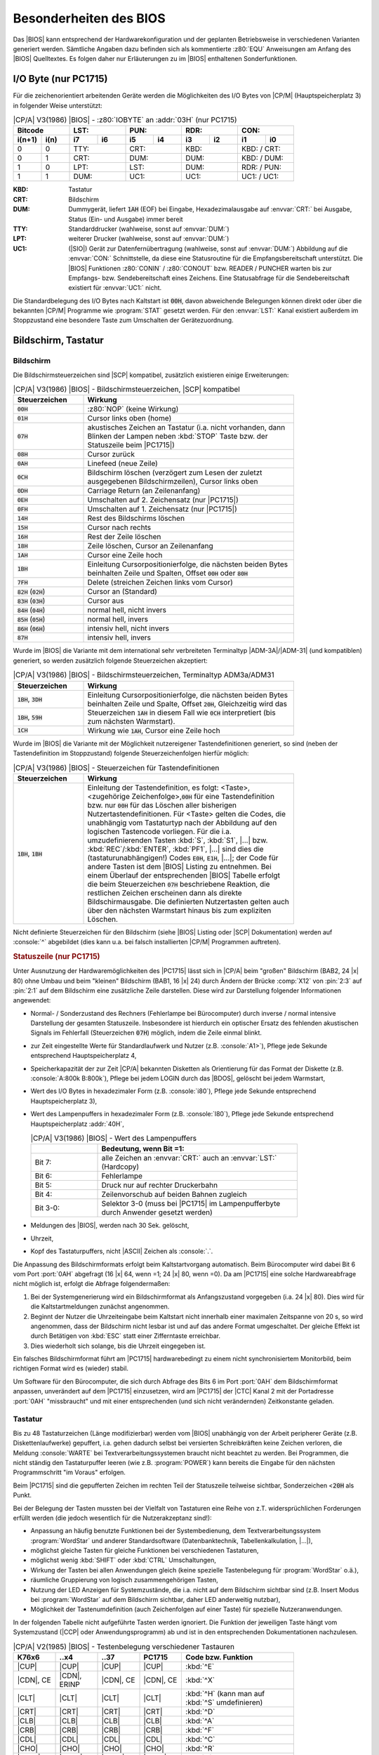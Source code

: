 .. highlight:: none

.. index:: pair: CP/A, Version 3; BIOS

Besonderheiten des BIOS
#######################

Das |BIOS| kann entsprechend der Hardwarekonfiguration und der geplanten Betriebsweise in verschiedenen Varianten generiert werden. Sämtliche Angaben dazu befinden sich als kommentierte :z80:`EQU` Anweisungen am Anfang des |BIOS| Quelltextes. Es folgen daher nur Erläuterungen zu im |BIOS| enthaltenen Sonderfunktionen.

.. index:: triple: CP/A, Version 3; BIOS; I/O Byte

I/O Byte (nur PC1715)
*********************

Für die zeichenorientiert arbeitenden Geräte werden die Möglichkeiten des I/O Bytes von |CP/M| (Hauptspeicherplatz 3) in folgender Weise unterstützt:

.. tabularcolumns:: CC|CCCCCCCC
.. table:: |CP/A| V3(1986) |BIOS| - :z80:`IOBYTE` an :addr:`03H` (nur PC1715)
   :widths: 10, 10, 10, 10, 10, 10, 10, 10, 10, 10
   :width: 80%

   +-----------------+-------------+-------------+-------------+-------------+
   | Bitcode         | LST:        | PUN:        | RDR:        | CON:        |
   +--------+--------+------+------+------+------+------+------+------+------+
   | i(n+1) |  i(n)  |  i7  |  i6  |  i5  |  i4  |  i3  |  i2  |  i1  |  i0  |
   +========+========+======+======+======+======+======+======+======+======+
   |   0    |   0    | TTY:        | CRT:        | KBD:        | KBD: / CRT: |
   +--------+--------+-------------+-------------+-------------+-------------+
   |   0    |   1    | CRT:        | DUM:        | DUM:        | KBD: / DUM: |
   +--------+--------+-------------+-------------+-------------+-------------+
   |   1    |   0    | LPT:        | LST:        | DUM:        | RDR: / PUN: |
   +--------+--------+-------------+-------------+-------------+-------------+
   |   1    |   1    | DUM:        | UC1:        | UC1:        | UC1: / UC1: |
   +--------+--------+-------------+-------------+-------------+-------------+

:KBD: Tastatur
:CRT: Bildschirm
:DUM: Dummygerät, liefert :code:`1AH` (EOF) bei Eingabe, Hexadezimalausgabe
      auf :envvar:`CRT:` bei Ausgabe, Status (Ein- und Ausgabe) immer bereit
:TTY: Standarddrucker (wahlweise, sonst auf :envvar:`DUM:`)
:LPT: weiterer Drucker (wahlweise, sonst auf :envvar:`DUM:`)
:UC1: (|SIO|) Gerät zur Datenfernübertragung (wahlweise, sonst auf
      :envvar:`DUM:`) Abbildung auf die :envvar:`CON:` Schnittstelle, da
      diese eine Statusroutine für die Empfangsbereitschaft unterstützt.
      Die |BIOS| Funktionen :z80:`CONIN` / :z80:`CONOUT` bzw. READER / PUNCHER
      warten bis zur Empfangs- bzw. Sendebereitschaft eines Zeichens.
      Eine Statusabfrage für die Sendebereitschaft existiert für
      :envvar:`UC1:` nicht.

Die Standardbelegung des I/O Bytes nach Kaltstart ist :code:`00H`, davon abweichende Belegungen können direkt oder über die bekannten |CP/M| Programme wie :program:`STAT` gesetzt werden. Für den :envvar:`LST:` Kanal existiert außerdem im Stoppzustand eine besondere Taste zum Umschalten der
Gerätezuordnung.

Bildschirm, Tastatur
********************

.. index:: triple: CP/A, Version 3; BIOS; Bildschirm

Bildschirm
==========

Die Bildschirmsteuerzeichen sind |SCP| kompatibel, zusätzlich existieren einige Erweiterungen:

.. tabularcolumns:: cL
.. table:: |CP/A| V3(1986) |BIOS| - Bildschirmsteuerzeichen, |SCP| kompatibel
   :widths: 25, 75
   :width: 80%

   +----------------+-------------------------------------------------+
   | Steuerzeichen  | Wirkung                                         |
   +================+=================================================+
   | :code:`00H`    | :z80:`NOP` (keine Wirkung)                      |
   +----------------+-------------------------------------------------+
   | :code:`01H`    | Cursor links oben (home)                        |
   +----------------+-------------------------------------------------+
   | :code:`07H`    | akustisches Zeichen an Tastatur (i.a. nicht     |
   |                | vorhanden, dann Blinken der Lampen neben        |
   |                | :kbd:`STOP` Taste bzw. der Statuszeile beim     |
   |                | |PC1715|)                                       |
   +----------------+-------------------------------------------------+
   | :code:`08H`    | Cursor zurück                                   |
   +----------------+-------------------------------------------------+
   | :code:`0AH`    | Linefeed (neue Zeile)                           |
   +----------------+-------------------------------------------------+
   | :code:`0CH`    | Bildschirm löschen (verzögert zum Lesen der     |
   |                | zuletzt ausgegebenen Bildschirmzeilen), Cursor  |
   |                | links oben                                      |
   +----------------+-------------------------------------------------+
   | :code:`0DH`    | Carriage Return (an Zeilenanfang)               |
   +----------------+-------------------------------------------------+
   | :code:`0EH`    | Umschalten auf 2. Zeichensatz (nur |PC1715|)    |
   +----------------+-------------------------------------------------+
   | :code:`0FH`    | Umschalten auf 1. Zeichensatz (nur |PC1715|)    |
   +----------------+-------------------------------------------------+
   | :code:`14H`    | Rest des Bildschirms löschen                    |
   +----------------+-------------------------------------------------+
   | :code:`15H`    | Cursor nach rechts                              |
   +----------------+-------------------------------------------------+
   | :code:`16H`    | Rest der Zeile löschen                          |
   +----------------+-------------------------------------------------+
   | :code:`18H`    | Zeile löschen, Cursor an Zeilenanfang           |
   +----------------+-------------------------------------------------+
   | :code:`1AH`    | Cursor eine Zeile hoch                          |
   +----------------+-------------------------------------------------+
   | :code:`1BH`    | Einleitung Cursorpositionierfolge, die nächsten |
   |                | beiden Bytes beinhalten Zeile und Spalten,      |
   |                | Offset :code:`00H` oder :code:`80H`             |
   +----------------+-------------------------------------------------+
   | :code:`7FH`    | Delete (streichen Zeichen links vom Cursor)     |
   +----------------+-------------------------------------------------+
   | :code:`82H`    | Cursor an (Standard)                            |
   | (:code:`02H`)  |                                                 |
   +----------------+-------------------------------------------------+
   | :code:`83H`    | Cursor aus                                      |
   | (:code:`03H`)  |                                                 |
   +----------------+-------------------------------------------------+
   | :code:`84H`    | normal hell, nicht invers                       |
   | (:code:`04H`)  |                                                 |
   +----------------+-------------------------------------------------+
   | :code:`85H`    | normal hell, invers                             |
   | (:code:`05H`)  |                                                 |
   +----------------+-------------------------------------------------+
   | :code:`86H`    | intensiv hell, nicht invers                     |
   | (:code:`06H`)  |                                                 |
   +----------------+-------------------------------------------------+
   | :code:`87H`    | intensiv hell, invers                           |
   +----------------+-------------------------------------------------+

Wurde im |BIOS| die Variante mit dem international sehr verbreiteten Terminaltyp |ADM-3A|/|ADM-31| (und kompatiblen) generiert, so werden zusätzlich folgende Steuerzeichen akzeptiert:

.. tabularcolumns:: cL
.. table:: |CP/A| V3(1986) |BIOS| - Bildschirmsteuerzeichen, Terminaltyp ADM3a/ADM31
   :widths: 25, 75
   :width: 80%

   +----------------+-------------------------------------------------+
   | Steuerzeichen  | Wirkung                                         |
   +================+=================================================+
   | :code:`1BH`,   | Einleitung Cursorpositionierfolge, die nächsten |
   | :code:`3DH`    | beiden Bytes beinhalten Zeile und Spalte,       |
   +----------------+ Offset :code:`20H`, Gleichzeitig wird das       |
   | :code:`1BH`,   | Steuerzeichen :code:`1AH` in diesem Fall wie    |
   | :code:`59H`    | :code:`0CH` interpretiert (bis zum nächsten     |
   |                | Warmstart).                                     |
   +----------------+-------------------------------------------------+
   | :code:`1CH`    | Wirkung wie :code:`1AH`, Cursor eine Zeile hoch |
   +----------------+-------------------------------------------------+

Wurde im |BIOS| die Variante mit der Möglichkeit nutzereigener Tastendefinitionen generiert, so sind (neben der Tastendefinition im Stoppzustand) folgende Steuerzeichenfolgen hierfür möglich:

.. tabularcolumns:: cL
.. table:: |CP/A| V3(1986) |BIOS| - Steuerzeichen für Tastendefinitionen
   :widths: 25, 75
   :width: 80%

   +----------------+-------------------------------------------------+
   | Steuerzeichen  | Wirkung                                         |
   +================+=================================================+
   | :code:`1BH`,   | Einleitung der Tastendefinition, es folgt:      |
   | :code:`1BH`    | <Taste>,<zugehörige Zeichenfolge>,\ :code:`00H` |
   |                | für eine Tastendefinition bzw. nur :code:`00H`  |
   |                | für das Löschen aller bisherigen                |
   |                | Nutzertastendefinitionen. Für <Taste> gelten    |
   |                | die Codes, die unabhängig vom Tastaturtyp nach  |
   |                | der Abbildung auf den logischen Tastencode      |
   |                | vorliegen. Für die i.a. umzudefinierenden       |
   |                | Tasten :kbd:`S`, :kbd:`S1`, |...| bzw.          |
   |                | :kbd:`REC`/:kbd:`ENTER`, :kbd:`PF1`, |...|      |
   |                | sind dies die (tastaturunabhängigen!) Codes     |
   |                | :code:`E0H`, :code:`E1H`, |...|; der Code für   |
   |                | andere Tasten ist dem |BIOS| Listing            |
   |                | zu entnehmen.                                   |
   |                | Bei einem Überlauf der entsprechenden           |
   |                | |BIOS| Tabelle erfolgt die beim Steuerzeichen   |
   |                | :code:`07H` beschriebene Reaktion, die          |
   |                | restlichen Zeichen erscheinen dann als          |
   |                | direkte Bildschirmausgabe. Die definierten      |
   |                | Nutzertasten gelten auch über den nächsten      |
   |                | Warmstart hinaus bis zum expliziten Löschen.    |
   +----------------+-------------------------------------------------+

Nicht definierte Steuerzeichen für den Bildschirm (siehe |BIOS| Listing oder |SCP| Dokumentation) werden auf :console:`^` abgebildet (dies kann u.a. bei falsch installierten |CP/M| Programmen auftreten).

.. rubric:: Statuszeile (nur PC1715)

Unter Ausnutzung der Hardwaremöglichkeiten des |PC1715| lässt sich in |CP/A| beim "großen" Bildschirm (BAB2, 24 |x| 80) ohne Umbau und beim "kleinen" Bildschirm (BAB1, 16 |x| 24) durch Ändern der Brücke :comp:`X12` von :pin:`2:3` auf :pin:`2:1` auf dem Bildschirm eine zusätzliche Zeile darstellen. Diese wird zur Darstellung folgender Informationen angewendet:

- Normal- / Sonderzustand des Rechners (Fehlerlampe bei Bürocomputer) durch inverse / normal intensive Darstellung der gesamten Statuszeile. Insbesondere ist hierdurch ein optischer Ersatz des fehlenden akustischen Signals im Fehlerfall (Steuerzeichen :code:`07H`) möglich, indem die Zeile einmal blinkt.
- zur Zeit eingestellte Werte für Standardlaufwerk und Nutzer (z.B. :console:`A1>`), Pflege jede Sekunde entsprechend Hauptspeicherplatz 4,
- Speicherkapazität der zur Zeit |CP/A| bekannten Disketten als Orientierung für das Format der Diskette (z.B. :console:`A:800k B:800k`), Pflege bei jedem LOGIN durch das |BDOS|, gelöscht bei jedem Warmstart,
- Wert des I/O Bytes in hexadezimaler Form (z.B. :console:`i80`), Pflege jede Sekunde entsprechend Hauptspeicherplatz 3),
- Wert des Lampenpuffers in hexadezimaler Form (z.B. :console:`l80`), Pflege jede Sekunde entsprechend Hauptspeicherplatz :addr:`40H`,

  .. tabularcolumns:: lL
  .. table:: |CP/A| V3(1986) |BIOS| - Wert des Lampenpuffers
     :widths: 25, 75
     :width: 80%

     +----------+-------------------------------------------+
     |          | Bedeutung, wenn Bit =1:                   |
     +==========+===========================================+
     | Bit 7:   | alle Zeichen an :envvar:`CRT:` auch an    |
     |          | :envvar:`LST:` (Hardcopy)                 |
     +----------+-------------------------------------------+
     | Bit 6:   | Fehlerlampe                               |
     +----------+-------------------------------------------+
     | Bit 5:   | Druck nur auf rechter Druckerbahn         |
     +----------+-------------------------------------------+
     | Bit 4:   | Zeilenvorschub auf beiden Bahnen zugleich |
     +----------+-------------------------------------------+
     | Bit 3-0: | Selektor 3-0 (muss bei |PC1715| im        |
     |          | Lampenpufferbyte durch Anwender gesetzt   |
     |          | werden)                                   |
     +----------+-------------------------------------------+

- Meldungen des |BIOS|, werden nach 30 Sek. gelöscht,
- Uhrzeit,
- Kopf des Tastaturpuffers, nicht |ASCII| Zeichen als :console:`.`.

Die Anpassung des Bildschirmformats erfolgt beim Kaltstartvorgang automatisch. Beim Bürocomputer wird dabei Bit 6 vom Port :port:`0AH` abgefragt (16 |x| 64, wenn =1; 24 |x| 80, wenn =0). Da am |PC1715| eine solche Hardwareabfrage nicht möglich ist, erfolgt die Abfrage folgendermaßen:

1) Bei der Systemgenerierung wird ein Bildschirmformat als Anfangszustand
   vorgegeben (i.a. 24 |x| 80). Dies wird für die Kaltstartmeldungen zunächst
   angenommen.

2) Beginnt der Nutzer die Uhrzeiteingabe beim Kaltstart nicht innerhalb einer
   maximalen Zeitspanne von 20 s, so wird angenommen, dass der Bildschirm nicht
   lesbar ist und auf das andere Format umgeschaltet. Der gleiche Effekt ist
   durch Betätigen von :kbd:`ESC` statt einer Zifferntaste erreichbar.

3) Dies wiederholt sich solange, bis die Uhrzeit eingegeben ist.

Ein falsches Bildschirmformat führt am |PC1715| hardwarebedingt zu einem nicht synchronisiertem Monitorbild, beim richtigen Format wird es (wieder) stabil.

Um Software für den Bürocomputer, die sich durch Abfrage des Bits 6 im Port :port:`0AH` dem Bildschirmformat anpassen, unverändert auf dem |PC1715| einzusetzen, wird am |PC1715| der |CTC| Kanal 2 mit der Portadresse :port:`0AH` "missbraucht" und mit einer entsprechenden (und sich nicht verändernden) Zeitkonstante geladen.

.. index:: triple: CP/A, Version 3; BIOS; Tastatur

Tastatur
========

Bis zu 48 Tastaturzeichen (Länge modifizierbar) werden vom |BIOS| unabhängig von der Arbeit peripherer Geräte (z.B. Diskettenlaufwerke) gepuffert, i.a. gehen dadurch selbst bei versierten Schreibkräften keine Zeichen verloren, die Meldung :console:`WARTE` bei Textverarbeitungssystemen braucht nicht beachtet zu werden. Bei Programmen, die nicht ständig den Tastaturpuffer leeren (wie z.B. :program:`POWER`) kann bereits die Eingabe für den nächsten Programmschritt "im Voraus" erfolgen.

Beim |PC1715| sind die gepufferten Zeichen im rechten Teil der Statuszeile teilweise sichtbar, Sonderzeichen <:code:`20H` als Punkt.

Bei der Belegung der Tasten mussten bei der Vielfalt von Tastaturen eine Reihe von z.T. widersprüchlichen Forderungen erfüllt werden (die jedoch wesentlich für die Nutzerakzeptanz sind!):

- Anpassung an häufig benutzte Funktionen bei der Systembedienung, dem Textverarbeitungssystem :program:`WordStar` und anderer Standardsoftware (Datenbanktechnik, Tabellenkalkulation, |...|),
- möglichst gleiche Tasten für gleiche Funktionen bei verschiedenen Tastaturen,
- möglichst wenig :kbd:`SHIFT` oder :kbd:`CTRL` Umschaltungen,
- Wirkung der Tasten bei allen Anwendungen gleich (keine spezielle Tastenbelegung für :program:`WordStar` o.ä.),
- räumliche Gruppierung von logisch zusammengehörigen Tasten,
- Nutzung der LED Anzeigen für Systemzustände, die i.a. nicht auf dem Bildschirm sichtbar sind (z.B. Insert Modus bei :program:`WordStar` auf dem Bildschirm sichtbar, daher LED anderweitig nutzbar),
- Möglichkeit der Tastenumdefinition (auch Zeichenfolgen auf einer Taste) für spezielle Nutzeranwendungen.

In der folgenden Tabelle nicht aufgeführte Tasten werden ignoriert. Die Funktion der jeweiligen Taste hängt vom Systemzustand (|CCP| oder Anwendungsprogramm) ab und ist in den entsprechenden Dokumentationen nachzulesen.

.. .. tabularcolumns:: |p{2.2cm}|p{2.2cm}|p{2.2cm}|p{2.2cm}|p{5cm}|

.. tabularcolumns:: \X{15}{100}\X{15}{100}\X{15}{100}\X{15}{100}|\X{40}{100}
.. table:: |CP/A| V2(1985) |BIOS| - Testenbelegung verschiedener Tastauren
   :widths: 15, 15, 15, 15, 40
   :width: 80%

   +-----------+---------+-----------+--------+--------------------------------------+
   | K76x6     | ..x4    | ..37      | PC1715 | Code bzw. Funktion                   |
   +===========+=========+===========+========+======================================+
   | |CUP|     | |CUP|   | |CUP|     | |CUP|  | :kbd:`^E`                            |
   +-----------+---------+-----------+--------+--------------------------------------+
   | |CDN|,    | |CDN|,  | |CDN|,    | |CDN|, | :kbd:`^X`                            |
   | CE        | ERINP   | CE        | CE     |                                      |
   +-----------+---------+-----------+--------+--------------------------------------+
   | |CLT|     | |CLT|   | |CLT|     | |CLT|  | :kbd:`^H` (kann man auf :kbd:`^S`    |
   |           |         |           |        | umdefinieren)                        |
   +-----------+---------+-----------+--------+--------------------------------------+
   | |CRT|     | |CRT|   | |CRT|     | |CRT|  | :kbd:`^D`                            |
   +-----------+---------+-----------+--------+--------------------------------------+
   | |CLB|     | |CLB|   | |CLB|     | |CLB|  | :kbd:`^A`                            |
   +-----------+---------+-----------+--------+--------------------------------------+
   | |CRB|     | |CRB|   | |CRB|     | |CRB|  | :kbd:`^F`                            |
   +-----------+---------+-----------+--------+--------------------------------------+
   | |CDL|     | |CDL|   | |CDL|     | |CDL|  | :kbd:`^C`                            |
   +-----------+---------+-----------+--------+--------------------------------------+
   | |CHO|     | |CHO|   | |CHO|     | |CHO|  | :kbd:`^R`                            |
   +-----------+---------+-----------+--------+--------------------------------------+
   | |CLRB|    | |CLRB|  | |CLRB|    | |CLRB| | :kbd:`^I`                            |
   +-----------+---------+-----------+--------+--------------------------------------+
   | DEL       | DEL     | DELCH     | DEL    | :code:`7FH` (Löschen linkes Zeichen) |
   +-----------+---------+-----------+--------+--------------------------------------+
   | S         | REC     | ENTER     | S      | :kbd:`^B`                            |
   +-----------+---------+-----------+--------+--------------------------------------+
   | S1        | PF1     | PF1       | F1     | :kbd:`^G`                            |
   +-----------+---------+-----------+--------+--------------------------------------+
   | S2        | PF2     | PF2       | F2     | :kbd:`^Y`                            |
   +-----------+---------+-----------+--------+--------------------------------------+
   | S3        | PF3     | PF3       | F3     | :kbd:`^T`                            |
   +-----------+---------+-----------+--------+--------------------------------------+
   | S4        | PF4     | PF4       | F4     | :kbd:`^V`                            |
   +-----------+---------+-----------+--------+--------------------------------------+
   | S5        | PF5     | PF5       | F5     | :kbd:`^L`                            |
   +-----------+---------+-----------+--------+--------------------------------------+
   | S6        | PF6     | PF6       | F6     | :kbd:`^OD`                           |
   +-----------+---------+-----------+--------+--------------------------------------+
   | S7        | PF7     | PF7       | F7     | :kbd:`^OG`                           |
   +-----------+---------+-----------+--------+--------------------------------------+
   | S8        | PF8     | PF8       | F8     | :kbd:`^W`                            |
   +-----------+---------+-----------+--------+--------------------------------------+
   | S9        | PF9     | PF9       | F9     | :kbd:`^Z`                            |
   +-----------+---------+-----------+--------+--------------------------------------+
   | ex. n.    | PF10    | PF10      | F10    | :kbd:`^KS^QP`                        |
   +-----------+---------+-----------+--------+--------------------------------------+
   | ex. n.    | PF11    | PF11      | F11    | :kbd:`^KB`                           |
   +-----------+---------+-----------+--------+--------------------------------------+
   | ex. n     | PF12    | PF12      | F12    | :kbd:`^KK`                           |
   +-----------+---------+-----------+--------+--------------------------------------+
   | ex. n.    | ex. n.  | ex. n.    | F13    | :kbd:`^KV`                           |
   +-----------+---------+-----------+--------+--------------------------------------+
   | DELLINE   | DELLINE | DELL,     | ESC    | :kbd:`^[` (Escape)                   |
   |           |         | ESC       |        |                                      |
   +-----------+---------+-----------+--------+--------------------------------------+
   | ex. n.    | ex. n.  | HLT       | ex. n. | :kbd:`^S` (in |CP/A| STOP Taste)     |
   +-----------+---------+-----------+--------+--------------------------------------+
   | ex. n.    | ex. n.  | PRINT     | ex. n. | :kbd:`^P` (in |CP/A| HARDCOPY Taste) |
   +-----------+---------+-----------+--------+--------------------------------------+
   | ET1       | ENTER   | ET1       | ET     | :kbd:`^M` (CR)                       |
   +-----------+---------+-----------+--------+--------------------------------------+
   | ET2       | RESET   | ET2       | ex. n. | :kbd:`CTRL`, nochmaliges Drücken     |
   |           |         |           |        | hebt :kbd:`CTRL` Zustand auf;        |
   |           |         |           |        | :kbd:`^Q` Prefix für alle            |
   |           |         |           |        | Sondertasten (:program:`WordStar`    |
   |           |         |           |        | :kbd:`^Q` Funktionen) z.B.           |
   |           |         |           |        | :kbd:`^Q^F`, :kbd:`^Q^D` oder        |
   |           |         |           |        | :kbd:`^Q^Y`                          |
   +-----------+---------+-----------+--------+--------------------------------------+
   | Sel       | ex. n.  | 0 |...| 3 | ex. n. | Setzen von Bit i (0 |...| 3) in      |
   | 0 |...| 3 |         | unter     |        | Hauptspeicherplatz :code:`40H` und   |
   |           |         | LED       |        | einschalten LED daneben; Bit 0 wird  |
   |           |         |           |        | als CAPS Funktion benutzt            |
   |           |         |           |        | (groß |ALTRT| klein)                 |
   +-----------+---------+-----------+--------+--------------------------------------+
   | 00        | ex. n.  | 00        | 00     | 00                                   |
   +-----------+---------+-----------+--------+--------------------------------------+
   | 000       | Dzif    | ex. n.    | ex. n. | 000                                  |
   +-----------+---------+-----------+--------+--------------------------------------+
   | M         | EREOF   | M         | F14    | |BIOS| Monitor                       |
   +-----------+---------+-----------+--------+--------------------------------------+
   | CI        | OFF     | RESET     | F15    | Stopp des Rechners mit LED- und      |
   |           |         |           |        | Signalanzeige                        |
   +-----------+---------+-----------+--------+--------------------------------------+
   | INSMODE   | INSMODE | INSMD     | Minus  | Hardcopy Drucker ein/aus LED daneben |
   |           |         |           | (unter | an bei "ein"                         |
   |           |         |           | CE)    |                                      |
   +-----------+---------+-----------+--------+--------------------------------------+
   | INSLINE   | INS     | INSL      | INS    | Synchronisieren Drucker und          |
   |           |         |           |        | BIOS-Druckertreiber                  |
   +-----------+---------+-----------+--------+--------------------------------------+

.. rubric:: Erläuterungen

Hardcopy (:kbd:`INSMODE` Taste) schaltet den Drucker direkt parallel zur Bildschirmausgabe. Zur Kontrolle dieses Zustands wird die neben der Taste liegende Lampe angesteuert (bei |PC1715| siehe Statuszeile). Erneutes Drücken der Taste hebt den Zustand wieder auf. Der Zustand bleibt über den nächsten Warmstart hinaus erhalten.

Es ist zu beachten, dass nicht alle Bildschirmsteuerzeichen vom Drucker verstanden werden, i.a. betrifft dies jedoch nur die expliziten Steuerfolgen zur Cursorpositionierung. Diese Steuerzeichen werden bei der Druckausgabe auf :console:`^` abgebildet. Die :kbd:`^P` Funktion des |BDOS| ist weiterhin verfügbar, jedoch sollten nicht beide Funktionen zugleich aktiv sein.

Mit der Taste :kbd:`INSLINE` werden Druckertreiber und Drucker synchronisiert. Sie sollte nach jeder Neueinstellung des Blattanfangs nach Betätigung der :kbd:`SYN` Taste am Drucker gedrückt werden.

Beim Betätigen der :kbd:`STOP` Taste (:kbd:`CI`/:kbd:`OFF`/:kbd:`RESET`/:kbd:`F15` je nach Tastatur) wird der Tastaturpuffer geleert, das gesamte System bis zur Betätigung einer beliebigen anderen Taste bzw. bis zum Abbruch des laufenden Programms durch Warmstart (:kbd:`^C`) gestoppt (Warteschleife in Tastatureingabe) und die Fehlerlampe eingeschaltet. Diese Reaktionen werden ggf. bis zur Beendigung zeitkritischer Diskettentransfers oder des Bildneuaufbaus verzögert. Die Taste enthält die :kbd:`^S` Funktion des |BDOS| in verallgemeinerter Form und erlaubt auch dann das Stoppen der Anlage, wenn vom Programm keine Tastatureingabe oder Bildschirmausgabe gefordert wird.

Außerdem sind im Stoppzustand die Betätigungen folgender Tasten möglich (die während des Stoppzustandes damit eine andere Bedeutung haben):

.. rubric:: HARDCOPY Taste (:kbd:`INSMD`)

In diesem Fall wird der gesamte momentane Bildschirminhalt auf das LIST Gerät (i.a. Drucker) kopiert.

.. rubric:: Taste Drucker synchronisieren (nur PC1715)

Weiterschalten des :envvar:`LST:` Kanals im I/O Byte bei generierter Variante 2 Bahn Drucker (nur |PC1715|):

:Taste S (=^B):  Umschalten auf andere Druckerbahn, gleiche Wirkung haben
                 die |CP/A| Druckersteuerzeichen :code:`88H` und :code:`89H`;

:Taste F1 (=^G): Ein-/Ausschalten parallelen Vorschub auf beiden Druckerwalzen
                 (für breites Papier), gleiche Wirkung hat das |CP/A|
                 Druckersteuerzeichen :code:`8AH` (ausschalten durch
                 :code:`88H`/:code:`89H`)

.. rubric:: MONITOR Taste (:kbd:`M`), nur wenn mit BIOS Uhr generiert!

Die Uhranzeige auf dem Bildschirm wird aus- bzw. eingeschaltet. Dieser Zustand bleibt auch über einen Warmstart hinweg erhalten. Die Uhr läuft intern weiter, auch wenn die Anzeige ausgeschaltet (bzw. bei |PC1715| "eingefroren") ist.

.. rubric:: ESCAPE Taste (:kbd:`DELL` oder :kbd:`ESC`), wenn Nutzertastendefinition im BIOS generiert.

In diesem Fall sind anschließend folgende Handlungen für eine Tastendefinition notwendig:

- Betätigen der umzudefinierenden Taste,
- Eingabe der zugehörigen Zeichenfolge (einschl. :kbd:`CTRL` und anderen schon umdefinierten Tasten, die gerade neu zu definierende Taste enthält dabei die bis dahin definierte Zeichenfolge),
- Betätigen von Escape zum Abschluss.

Es können bis auf Begrenzungen des Speicherplatzes im |BIOS| (bei Generierung definierbar) beliebig viele Tasten während der Nutzerarbeit umdefiniert werden. Eine volle Tabelle wird durch Blinken der Fehlerlampe (und akustisches Signal, wenn vorhanden) angezeigt.

Soll eine schon umdefinierte Taste erneut umdefiniert werden, so müssen zuvor alle bis dahin erfolgten Umdefinitionen gelöscht werden (was sich auf Grund des begrenzten Tabellenplatzes ohnehin als notwendig erweisen wird). Dies geschieht im Stoppzustand durch zweimaliges Betätigen der ESCAPE Taste hintereinander. Eine Umdefinition von Tasten bzw. ein Löschen der Umdefinitionstabelle kann auch vom Anwenderprogramm erreicht werden (siehe Bildschirmsteuerzeichen).

Als Spezialfall einer Umdefinition sei auf die Neubelegung der Taste "|CLT|" mit :kbd:`^S` statt :kbd:`^H` hingewiesen, so dass auch die Softwarepakete, die als "Cursor nach links" nicht auch :kbd:`^H` sondern nur :kbd:`^S` verstehen, unverändert arbeiten können. Das |BDOS| von |CP/A| behandelt :kbd:`^H` und :kbd:`^S` bei der Stringeingabe gleichberechtigt (durch Wegfall der :kbd:`^S` Funktion zum Stoppen möglich geworden). POWER beispielsweise arbeitet jedoch nur mit :kbd:`^H` richtig, daher wurde als Kaltstartbelegung :kbd:`^H` gewählt.

Wurde die Monitorvariante des |BIOS| generiert, so wird beim Betätigen der MONITOR Taste :kbd:`M` der |BIOS| Monitor aufgerufen (siehe :ref:`osys/cpa/CPA3_86.DOK/besonderheiten-des-bios:BIOS Monitor`; ggf. ebenfalls verzögert); in der Variante ohne Monitor wird die Taste ignoriert.

Beim |PC1715| wird die Taste :kbd:`SI`/:kbd:`S0` unterstützt (Umschalten des Zeichensatzes, auch über Bildschirmsteuerzeichen - s.d.).

.. index:: triple: CP/A, Version 3; BIOS; Drucker

Drucker
*******

a) Bürocomputer

   Im |BIOS| wurde als Variante für |SD1152| Drucker ein Treiber integriert, der neben der normalen Betriebsart den Drucker |Diablo 1610/1620| simuliert. Dadurch konnten alle :program:`WordStar` Druckfunktionen auf der Basis von Microspaceschritten des Druckwerks (1\ |oneh| zeiliger Druck, Schattendruck zur Hervorhebung von Textteilen) sowie eine Farbbandumschaltung (bessere Ausnutzung einfarbiger Bänder) nutzbar gemacht werden. Hinweise zur Ansteuerung sind dem |BIOS| Quelltext bzw. entsprechenden :program:`WordStar` Unterlagen zu entnehmen.

   Folgende Besonderheiten bei der Nutzung von :program:`WordStar` ergeben sich aus der Tatsache, dass der obige Druckertyp eine Schrittweite von 1/120" für den Zeichenabstand besitzt, Drucker vom Typ |SD1152| aber nur 1/60", d.h. im Druckertreiber gerundet werden muss:

   :.CW n: n ungerade arbeitet nicht exakt

   :.UJ 1: Bei Microspace können durch Rundungen Zeichenabstandsänderungen
           auftreten, die das Druckbild negativ beeinflussen.

   Weiterhin ergibt sich als Einschränkung:

   :^P<CR>: nicht erlaubt (Überdrucken von Zeilen arbeitet nur bei zufälliger
            Druckrichtung vorwärts exakt, da kein Vor- und Rückwärtsdruck in
            diesem Fall).

   Die |Diablo 1610/1620| Simulation wird durch die Steuerzeichenfolge ':code:`1B 34`' aktiviert, alle anderen Steuerzeichenfolgen vor dieser Aktivierung werden normal an den Drucker gesendet, es sind also auch entsprechende Programme zur direkten Druckerbedienung nutzbar.

   Bei eingeschalteter Hardcopy erfolgt durch das |BIOS| nach 120 Zeichen ein automatischer Zeilenvorschub und nach 67 Zeilen ein automatischer Seitenvorschub (beide Werte sind im |BIOS| Quelltext und im unteren Hauptspeicher, siehe 5.7.2., modifizierbar). Bei Ausgabe von TAB Steuerzeichen realisiert der Druckertreiber die TAB Funktion in Schritten von 8 Zeichen.

   Zur besseren Farbbandausnutzung bewirkt beim |SD1152| jede zweite Betätigung der Taste "Drucker synchronisieren" (:kbd:`INSLINE`, siehe 5.1.) ein Vertauschen der oberen und der unteren Farbbandhälfte (schwarz und rot). Dieser Zustand bleibt bis zum nächsten Betätigen der Taste auch über den nächsten Warmstart hinaus erhalten.

   Sämtliche Funktionen sind für Drucker mit |PIO|\ 1, |PIO|\ 2 und |IFSS| Anschluss durch entsprechende Quelltextvarianten im |BIOS| verfügbar.

b) PC1715

   Für den |PC1715| sind die Anschlüsse "Printer", |V.24|, |IFSS| A und |IFSS| B (jeweils 9600 |bps|) unterstützt, ausgewählt wird vom |BIOS| der im I/O Byte (Hauptspeicherplatz 3, Bit 6 und 7) eingestellte Druckerausgang, siehe I/O Byte. Um ein Blockieren des Rechners bei versehentlich falsch gewähltem Druckerausgang, defektem oder nicht vorhandenem Drucker zu vermeiden, erfolgt im |BIOS| eine Timeout Überwachung von 30 Sekunden auf die Empfangsbereitschaft des Druckers. Wird diese Zeit überschritten (u.U. muss erst der Druckpuffer geleert werden ehe der Drucker wieder bereit ist), so werden nach einer |BIOS| Meldung bis zum nächsten Warmstart oder dem Betätigen der Taste "Drucker synchronisieren" alle Ausgaben an dieses Gerät ignoriert.

   Es erfolgt (außer bei generierter Variante 2 Bahn Drucker) keine Interpretation der ausgegebenen Zeichen, so dass statt eines Druckers auch andere Geräte mit entsprechender Schnittstelle (einschl. Datenfernübertragung, insbesondere bei :envvar:`UC1:` hier erfolgt grundsätzlich keine Interpretation der zu sendenden und zu empfangenen Zeichen und keine Timeout Überwachung) angeschlossen werden können.

   Es werden 2 Bahn Drucker mit der Schnittstelle 1 (z.B. |SD1152| |IFSS|) für beide Bahnen getrennt und parallel unterstützt. Dazu sind in |CP/A| (nicht gültig für |SCP|!) folgende Steuerzeichen definiert:

   :88H: Drucken auf linker Bahn (Standard)
   :89H: Drucken auf rechter Bahn (absolute Position 138)
   :8AH: Drucken auf linker und rechter Bahn (Linefeed auf beiden)

   Die gleiche Wirkung wie obige Steuerzeichen kann im Stoppzustand durch Betätigen der Tasten :kbd:`S` (:kbd:`^B`) bzw. :kbd:`F1` (:kbd:`^G`) erreicht werden (siehe Abschnitt Tastatur). Der eingestellte Zustand wird im Lampenpuffer, Bit 5 und 4 gespeichert und bleibt über den nächsten Warmstart hinaus erhalten.

.. index:: triple: CP/A, Version 3; BIOS; Zeitgeber

Zeitgeberdienste
****************

Überblick der Zeitgeberdienste
==============================

Unter Ausnutzung der beim Bürocomputer kaskadierten |CTC| Kanäle 2 und 3 wurden Zeittakte von 5 |ms| und 1 s bereitgestellt. Beim |PC1715| sind die freien |CTC| Kanäle nicht kaskadiert, hier wird als Kompromiss ein 25 |ms| Takt bereitgestellt, auf dessen Basis softwaremäßig ein 1 s Takt erzeugt wird. Auf Grund von zeitkritischen Abläufen am |PC1715| (nur ein Prozessor!) von länger als 25 |ms| (z.B. Diskettentransfer von 1 |kB| Sektorlänge ca. 40 |ms|) können 25 |ms| Takte verloren gehen, d.h. sowohl 25 |ms| als auch 1 s Takt können über längere Zeit hinweg "nachgehen". Im folgenden sind im Falle des |PC1715| alle "5 |ms|" sinngemäß (Faktor 5) durch "25 |ms|" zu ersetzen.

Der Zeittakt von 5 |ms| ist für Zeitmessungen vorgesehen. Die Einheit von 5 |ms| ist ein Kompromiss zwischen der zusätzlichen Interruptbelastung und dem maximal möglichen Faktor von 256 zur Erreichung des kaskadierten 1 s Taktes. Bei jedem Interrupt im Abstand von 5 |ms| wird ein 2 Byte Zähler auf dem Hauptspeicherplatz :z80:`TIM5CN` (siehe :ref:`osys/cpa/CPA3_86.DOK/besonderheiten-des-bios:Feste Adressen im unteren Hauptspeicher`) zyklisch um 1 erhöht. Der Anfangswert ist beliebig, d.h. es sind durch ständiges Aktivieren/Deaktivieren auch kumulative Zeitmessungen möglich. Die maximale Messdauer beträgt für eine Periode ca. 327 s bei einer Genauigkeit von 5 |ms|.

Der 5 |ms| Zeittakt ist standardmäßig aktiviert. Nach Rückkehr aus der Interruptreaktionsroutine des Taktes wird beim Bürocomputer :z80:`CONST` aufgerufen und damit ein (nicht existierender) Tastaturinterrupt simuliert und eine möglicherweise gedrückte Taste gelesen.

Der Zeittakt von 1 s ist zur Realisierung eines Timeout Apparats vorgesehen. Bei jedem Interrupt wird ein 2 Byte Zähler auf Hauptspeicherplatz :z80:`TIM1CN` (siehe :ref:`osys/cpa/CPA3_86.DOK/besonderheiten-des-bios:Feste Adressen im unteren Hauptspeicher`) um 1 vermindert. Der Nulldurchgang stellt i.a. das Timeout Ereignis dar, muss jedoch explizit abgefragt werden (keine Unterbrechung des gerade aktiven Programms!). Die maximale Timeout Größe beträgt hierbei ca. 9,1 Stunden. Außerdem wird jede Sekunde zu der durch :z80:`TIM1RT` (siehe :ref:`osys/cpa/CPA3_86.DOK/besonderheiten-des-bios:Feste Adressen im unteren Hauptspeicher`) definierten Routine gesprungen, wodurch beliebige Nutzerroutinen aktivierbar sind (alle Register frei, Rückkehr mit :z80:`RET`, Interruptverbot muss erhalten bleiben!). Standardmäßig wird bei jedem Warmstart die Adresse einer leeren Routine (nur :z80:`RET` Befehl) auf :z80:`TIM1RT` hinterlegt. Auch der 1 s Zeittakt ist standardmäßig aktiviert.

.. index:: triple: CP/A, Version 3; BIOS; Speicherschutz

Speicherschutzdienste (nur für Bürocomputer)
********************************************

Überblick der Speicherschutzdienste
===================================

Die Speicherschutzeinrichtung basiert auf einer Einteilung des verfügbaren Hauptspeichers von 64 |kB| in 64 Byte lange Abschnitte, die unabhängig voneinander als geschützt gekennzeichnet werden können. Schreibbefehle in diese Bereiche sind nur aus geschützten Bereichen selbst erlaubt, anderenfalls erfolgt eine Unterbrechung. Gekoppelt mit dem Speicherschutz ist ein Schutz gegen Ausführung von E/A Befehlen außerhalb von geschützten Bereichen (führt zu |NMI| Interrupt), d.h. geschützte Bereiche werden als privilegierte Systemprogramme betrachtet.

Bei Nutzung der Speicherschutzeinrichtung muss daher der |BIOS|/|BDOS| Bereich grundsätzlich mitgeschützt werden (vom |BDOS| aus wird in Diskettentabellen geschrieben, die im |BIOS| liegen). Alle sonstigen Programmbereiche, in denen E/A Befehle abgearbeitet werden können, müssen ebenfalls unabhängig von dem eigentlich gegen Überschreiben zu sichernden Bereich geschützt werden.

Routinen zur Realisierung der Speicherschutzdienste
===================================================

.. rubric:: :z80:`MPINIT`

Initialisierung der Speicherschutzeinrichtung und Definition des standardmäßig zu schützenden Bereichs von |BDOS|\+\ :addr:`40H` bis vor Bildschirmpuffer.

.. rubric:: :z80:`MPSET` (Integer Register :reg:`BC`: Anfangsadresse, Integer Register :reg:`DE`: Endadresse)

Definition eines zusätzlich zu schützenden Bereichs. Sind die Adressen nicht durch 64 teilbar, so wird die Anfangsadresse ab- und die Endadresse aufgerundet.

.. rubric:: :z80:`MPOFF`

Der gesamte Speicherschutz wird außer Kraft gesetzt. :z80:`MPOFF` wird bei jedem Warmstart aufgerufen, d.h. der normale |CP/A| Betrieb erfolgt ohne Speicherschutz.

Reaktion bei Verletzen des Speicherschutzes
===========================================

Der Schreibversuch wird unterdrückt. Auf dem Bildschirm erfolgt eine Ausschrift mit Angabe der Adresse des übernächsten Befehls (keine sofortige Unterbrechung auf Grund der Bearbeitungszeit der Hardware). Ist das System mit |BIOS| Monitor generiert, so wird anschließend zu diesem verzweigt, andernfalls wird das laufende Programm nicht gestoppt (eine Verlangsamung der Speicherschutzausschriften kann in diesem Fall z.B. durch Hardcopy auf den Drucker erreicht werden).

Reaktion bei Verletzen des E/A Schutzes
=======================================

Der E/A Befehl im ungeschützten Bereich wird ausgeführt. Anschließend erfolgt eine |NMI| Unterbrechung, d.h. es wird zur Adresse :addr:`66H` verzweigt. Da diese Zelle evtl. vom auszutestenden Programm benutzt wird (Standard :z80:`FCB` von :addr:`5CH` bis :addr:`7FH`), kann hier nicht standardmäßig ein Sprung zur entsprechenden Reaktionsroutine hinterlegt werden. Deshalb wurde innerhalb des |BIOS| Monitor die Möglichkeit geschaffen, auf Adresse :addr:`66H` wahlweise:

1) einen Sprungbefehl zur Reaktionsroutine (Reaktion dann analog zu Speicherschutz, jedoch ohne Aufruf |BIOS| Monitor), oder
2) einen Sprungbefehl zu einer leeren Reaktionsroutine (nur :z80:`RETN`) zum Ignorieren des Schutzes, oder
3) keinen Sprungbefehl

zu hinterlegen (siehe :ref:`osys/cpa/CPA3_86.DOK/besonderheiten-des-bios:\:command:\`PROTECT\` Kommando (nur für Bürocomputer)`). Ein hinterlegter Sprungbefehl muss bis nach dem Aufruf von :z80:`MPOFF` dort stehen bleiben!

.. index:: triple: CP/A, Version 3; BIOS; Console

Konsoleneingabe und Konsolenausgabe
***********************************

Die den alphanumerischen Tasten und den anderen Funktionstasten entsprechenden logischen Zeichenfolgen gelangen in einen Tastaturpuffer. Die Mehrzeicheneingaben (z.B. :kbd:`00` oder :kbd:`^KB`) werden vorher aufgelöst. :z80:`CONST` meldet zurück, ob der Puffer wenigstens ein Zeichen enthält.

:z80:`CONIN` übergibt - wenn vorhanden - das erste Zeichen aus dem Puffer. Anderenfalls wird auf die nächste Eingabe gewartet. Des Weiteren realisiert :z80:`CONIN` die Dauerfunktion für alle alphanumerischen Tasten der Tastatur |K7604/06|.

In :z80:`CONOUT` wird die Ausgabe des Zeichens :code:`07H` (BELL) durch einmaliges Blinken der Fehlerlampen realisiert.

.. index:: triple: CP/A, Version 3; BIOS; Monitor

BIOS Monitor
************

Der |BIOS| Monitor stellt - seine Generierung vorausgesetzt - einen Satz von residenten Funktionen bereit, die somit ohne Veränderung der Speicherplatzbelegung ständig, d.h. auch während der Arbeit eines Nutzerprogramms zur Verfügung stehen.

Die Aktivierung dieser Funktionen ist im Dialog durch Drücken der MONITOR Taste oder direkten Aufruf der Prozedur :z80:`MONCAL` möglich.

Der |BIOS| Monitor schützt sich gegen rekursiven Aufruf.

MONITOR Taste
=============

Die MONITOR Taste ist gegenüber anderen Tasten der Tastatur nicht ausgezeichnet. Insbesondere erzeugt auch sie bei ihrer Betätigung am Bürocomputer keinen Interrupt, d.h. sie muss abgefragt werden. Folgende zwei Methoden wurden am Bürocomputer implementiert:

1) Abfrage bei Eingabe eines Zeichens durch das |BIOS|, d.h. nur zu Zeitpunkten, wo auch eine Eingabe vom Programm gefordert wird und die Steuerung ohnehin im |BIOS| liegt;
2) Abfrage im 5 |ms| Zeitinterrupt, falls dieser aktiv ist.

Nach Drücken der MONITOR Taste erfolgt eine Ausschrift mit Angabe der Rückkehradresse (d.h. der Unterbrechungsstelle beim 5 |ms| Interrupt bzw. der Aufrufstelle bei normaler Zeicheneingabe). Danach können nacheinander beliebig viele Monitorfunktionen durch Eingabe ihres Anfangsbuchstabens (groß oder klein) aufgerufen werden.

Eine leere Eingabe oder die erneute Betätigung der MONITOR Taste führen zum Verlassen des |BIOS| Monitors.

Übersicht über die Monitorkommandos
===================================

Die Monitorkommandos sind:

.. tabularcolumns:: cL
.. table:: |CP/A| V3(1986) |BIOS| - Monitorkommandos
   :widths: 25, 75
   :width: 80%

   +----------+-----------------------------------------------------+
   | Zeichen  | Funktion                                            |
   +==========+=====================================================+
   | :kbd:`M` | Lesen/Modifizieren Speicher                         |
   +----------+-----------------------------------------------------+
   | :kbd:`C` | Aufruf Unterprogramm                                |
   +----------+-----------------------------------------------------+
   | :kbd:`P` | Ein-/Ausschalten Speicherschutz                     |
   +----------+-----------------------------------------------------+
   | :kbd:`R` | Anzeige der Registerstände beim Aufruf des Monitors |
   +----------+-----------------------------------------------------+
   | :kbd:`T` | Ein-/Ausschalten Zeittakt                           |
   +----------+-----------------------------------------------------+
   | :kbd:`H` | Help (Konvertieren Hex |CRT| Dez |CRT| |ASCII|)     |
   +----------+-----------------------------------------------------+

:command:`MEM` Kommando
=======================

Nach Eingabe von :kbd:`M` wird eine 2 Byte Adresse in hexadezimaler Form erwartet. Sie gibt die Anfangsadresse eines Speicherbereichs an.

Jeweils ein Byte wird aufsteigend in hexadezimaler Form angezeigt und eine Eingabe erwartet:

:keine Eing.:   keine Veränderung; nächstes Byte
:2 Hex-Ziffern: Überschreiben des Bytes; nächstes Byte
:"-" (Minus):   keine Veränderung; vorheriges Byte
:4 Hex-Ziffern: keine Veränderung; neuer Speicherbereich
:"." (Punkt):   Ende des :command:`MEM` Kommandos

:command:`CALL` Kommando
========================

Nach Eingabe von :kbd:`C` wird eine 2 Byte Adresse in hexadezimaler Form erwartet. Sie gibt die Startadresse eines Unterprogramms an. Als Rückkehradresse wird vor dem Ansprung dieses Programms eine Rückkehr zum |BIOS| Monitor in den Stack gebracht.

:command:`PROTECT` Kommando (nur für Bürocomputer)
==================================================

Nach Eingabe von :kbd:`P` (Aufruf :z80:`MPINIT` Definition des standardmäßig zu schützenden Bereichs) wird eine der folgenden Eingaben erwartet:

:"." (Punkt):   keine weitere Aktion
:2 Hex-Ziffern: ein Adresspaar: bezeichnet einen zu schützenden Bereich
:"-" (Minus):   Aufruf MPOFF: Aufhebung des gesamten Speicherschutzes
:"I":           Einstellung des Regimes "Ignorieren von E/A Schutzverletzungen", d.h. Hinterlegen von :z80:`RETN` auf :addr:`66H` (vgl. :ref:`osys/cpa/CPA3_86.DOK/besonderheiten-des-bios:Reaktion bei Verletzen des E/A Schutzes`)
:"L":           Einstellung des Regimes "Protokollieren von E/A Schutzverletzungen", d.h. Hinterlegen eines Sprungbefehls auf :addr:`66H` (vgl. :ref:`osys/cpa/CPA3_86.DOK/besonderheiten-des-bios:Reaktion bei Verletzen des E/A Schutzes`).

Wird keine Regimeeinstellung ("I" oder "L") vorgenommen, so bleibt die Zelle :addr:`66H` unverändert (Standard :z80:`FCB` von :addr:`5CH` bis :addr:`7FH`).

:command:`REG` Kommando
=======================

Nach Eingabe von :kbd:`R` werden die Stände der Registerpaare :reg:`AF`, :reg:`BC`, :reg:`DE`, :reg:`HL`, :reg:`IX`, :reg:`IY`, :reg:`SP` an der Aufrufstelle des Monitors sowie die Leitadresse des Rettungsbereich dieser Register (für eventuelle Modifizierung mittels :command:`MEM` Kommando) angezeigt.

:command:`TIME` Kommando
========================

Nach Eingabe von :kbd:`T` wird eine :kbd:`5` zur Aktivierung / Deaktivierung des 5 |ms| (bei |PC1715| 25 |ms|) Zeittakts oder eine :kbd:`1` zur Aktivierung / Deaktivierung des 1 s (bei |PC1715| wie 25 |ms|) Zeittakts erwartet. Folgt danach kein Zeichen, so wird der Takt aktiviert, ein anschließendes :kbd:`-` deaktiviert ihn.

:command:`HELP` Kommando
========================

Nach Eingabe von :kbd:`H` wird eine Hexadezimalzahl zwischen :code:`0` und :code:`FFFF` erwartet. Ihr Dezimalwert und ggf. das zugeordnete |ASCII| Zeichen (nur für Zahlen zwischen :code:`20H` und :code:`7EH`) werden ausgegeben.

.. index:: triple: CP/A, Version 3; BIOS; Erweiterungen

Einbindung der Erweiterungen in CP/A
************************************

Sprungvektor
============

Der Aufruf des Monitors, der Zeitgeber- und der Speicherschutzroutinen u.a. |BIOS| Unterprogramme ist von normalen Programmen aus ist über einen Sprungvektor möglich. Dieser besteht aus je 3 Byte langen Sprungbefehlen. Die Anfangsadresse des Sprungvektors befindet sich auf Hauptspeicherplatz :addr:`4EH` (beim Warmstart hinterlegt).

Folgende Entries sind vergeben (Funktion siehe |BIOS| Listing):

.. tabularcolumns:: clL
.. table:: |CP/A| V2(1985) |BIOS| - Sprungvektoren
   :widths: 10, 15, 75
   :width: 80%

   +------------+------------------+--------------------------------------+
   | Nummer     | Entry            | Parameter                            |
   +============+==================+======================================+
   | :code:`00` | :z80:`JP MONCAL` | \-                                   |
   +------------+------------------+--------------------------------------+
   | :code:`03` | :z80:`JP TIM5ON` | \-                                   |
   +------------+------------------+--------------------------------------+
   | :code:`06` | :z80:`JP TIM5OF` | \-                                   |
   +------------+------------------+--------------------------------------+
   | :code:`09` | :z80:`JP TIM1ON` | \-                                   |
   +------------+------------------+--------------------------------------+
   | :code:`0C` | :z80:`JP TIM1OF` | \-                                   |
   +------------+------------------+--------------------------------------+
   | :code:`0F` | :z80:`JP MPINIT` | \-                                   |
   +------------+------------------+--------------------------------------+
   | :code:`12` | :z80:`JP MPSET`  | Reg. :reg:`BC`, :reg:`DE`            |
   +------------+------------------+--------------------------------------+
   | :code:`15` | :z80:`JP MPOFF`  | \-                                   |
   +------------+------------------+--------------------------------------+
   | :code:`18` | :z80:`JP DELSPS` | \-                                   |
   +------------+------------------+--------------------------------------+
   | :code:`1B` | :z80:`JP DELSPR` | \-                                   |
   +------------+------------------+--------------------------------------+
   | :code:`1E` | :z80:`JP DISKIO` | Reg. :reg:`HL`, :reg:`IX`, :reg:`AF` |
   +------------+------------------+--------------------------------------+
   | :code:`21` | :z80:`JP UMLCON` | Reg. :reg:`A`                        |
   +------------+------------------+--------------------------------------+

Sind die betreffenden Funktionen nicht generiert, so steht auf dem Entry ein :z80:`RET` Befehl (und 2 :z80:`NOP` Befehle).

Der Aufruf ist z.B. über folgende Befehlsfolge möglich:

.. code-block:: nasm
   :linenos:

   	ld	a,<entry>
   	ld	hl,(4eh)
   	add	a,l
   	ld	l,a
   	ld	a,0		;kein XOR!
   	adc	a,h
   	ld	h,a
   	jp	(hl)

Feste Adressen im unteren Hauptspeicher
=======================================

.. tabularcolumns:: llL
.. table:: |CP/A| V3(1986) |BIOS| - Verständigungsbereich (|Zero Page|)
   :widths: 15, 15, 70
   :width: 80%

   +-------------+---------------------------------------------------------+
   | Bereich     | Inhalt                                                  |
   +=============+==================+======================================+
   | :addr:`00H` | :z80:`JP BIOS+3` | Warmstart                            |
   | |...|       |                  |                                      |
   | :addr:`02H` |                  |                                      |
   +-------------+------------------+--------------------------------------+
   | :addr:`03H` | :z80:`IOBYTE`                                           |
   +-------------+------------------+--------------------------------------+
   | :addr:`04H` |                  | User / Default Drive                 |
   +-------------+------------------+--------------------------------------+
   | :addr:`05H` | :z80:`JP BDOS`                                          |
   | |...|       |                                                         |
   | :addr:`07H` |                                                         |
   +-------------+------------------+--------------------------------------+
   | :addr:`08H` | frei             | für :z80:`RST` Routinen nutzbar      |
   | |...|       |                  |                                      |
   | :addr:`1FH` |                  |                                      |
   +-------------+------------------+--------------------------------------+
   | :addr:`20H` | (frei)           | bei |OSS| |RAM| Floppy belegt, sonst |
   | |...|       |                  | frei                                 |
   | :addr:`2CH` |                  |                                      |
   +-------------+------------------+--------------------------------------+
   | :addr:`2DH` | frei             | für :z80:`RST` Routinen nutzbar      |
   | |...|       |                  |                                      |
   | :addr:`37H` |                  |                                      |
   +-------------+------------------+--------------------------------------+
   | :addr:`38H` | :z80:`JP BREAK`  | Debugger                             |
   +-------------+------------------+--------------------------------------+
   | :addr:`3BH` |                  | reserviert                           |
   | |...|       |                  |                                      |
   | :addr:`3FH` |                  |                                      |
   +-------------+------------------+--------------------------------------+

Als Scratch Bereich des |BIOS| sind in |CP/M| die Zellen :addr:`40H` bis :addr:`4FH` freigehalten. Sie werden von |CP/A| wie folgt benutzt, bis auf :z80:`CPMEXT` können alle Werte auch vom Nutzer gesetzt werden:

.. tabularcolumns:: p{2cm}p{2cm}LL
.. table:: |CP/A| V2(1985) |BIOS| - Arbeitszellen
   :widths: 15, 15, 40, 30
   :width: 80%

   +-----------------+------------------------------------------------------------+
   | Bereich         | Inhalt                                                     |
   +=================+============================================================+
   | *Pufferspeicher für Tastaturlampen*                                          |
   +-----------------+----------------------------------+-------------------------+
   | :addr:`40H`     | (0 bei aus, 1 bei ein)           | bei |K7604/06| neben    |
   |                 +---------------+------------------+-------------------------+
   |                 |         Bit 7 | Hardcopylampe    | INSMODE                 |
   |                 +---------------+------------------+-------------------------+
   |                 |             6 | Fehlerlampe      | CI                      |
   |                 +---------------+------------------+-------------------------+
   |                 |     5 |...| 4 | reserviert (=0)                            |
   |                 +---------------+------------------+-------------------------+
   |                 |     5 |...| 4 | Selektor 3-0     | Sel-Tasten              |
   +-----------------+---------------+------------------+-------------------------+
   | *Zeitgeberdienste*                                                           |
   +-----------------+---------------+--------------------------------------------+
   | :addr:`41H`     | :z80:`TIM5CN` | Zähler 5 |ms| Zeittakt                     |
   | |...|           |               |                                            |
   | :addr:`42H`     |               |                                            |
   +-----------------+---------------+--------------------------------------------+
   | :addr:`43H`     | :z80:`TIM1CN` | Zähler 1 s Zeittakt                        |
   | |...|           |               |                                            |
   | :addr:`44H`     |               |                                            |
   +-----------------+---------------+--------------------------------------------+
   | :addr:`45H`     | :z80:`TIM1RT` | Adresse der 1 s Nutzerroutine              |
   | |...|           |               |                                            |
   | :addr:`46H`     |               |                                            |
   +-----------------+---------------+--------------------------------------------+
   | *Hardcopy Bildschirm* |CRT| *Drucker*                                        |
   +-----------------+---------------+--------------------------------------------+
   | :addr:`47H`     | :z80:`LMAXP`  | max. Anzahl Druckpositionen bei            |
   +-----------------+---------------+--------------------------------------------+
   | :addr:`48H`     | :z80:`LMAXN`  | max. Anzahl Druckzeilen bei                |
   +-----------------+---------------+--------------------------------------------+
   | :addr:`49H`     |               | reserviert                                 |
   | |...|           |               |                                            |
   | :addr:`4DH`     |               |                                            |
   +-----------------+---------------+--------------------------------------------+
   | :addr:`4EH`     | :z80:`CPMEXT` | Sprungvektoradresse für |CP/A| Erweiterung |
   | |...|           |               |                                            |
   | :addr:`4FH`     |               |                                            |
   +-----------------+---------------+--------------------------------------------+
   | *BIOS Uhr*                                                                   |
   +-----------------+---------------+--------------------------------------------+
   | :addr:`50H`     | :z80:`TIME`   | |BIOS| BCD Uhr in der Form HHMMSS          |
   | |...|           |               |                                            |
   | :addr:`52H`     |               |                                            |
   +-----------------+---------------+--------------------------------------------+
   | :addr:`53H`     | :z80:`DATE`   | von :program:`ACCOUNT` hinterlegtes        |
   | |...|           |               | BCD Datum TTMMJJ                           |
   | :addr:`55H`     |               |                                            |
   +-----------------+---------------+--------------------------------------------+
   | :addr:`56H`     |               | reserviert                                 |
   | |...|           |               |                                            |
   | :addr:`5BH`     |               |                                            |
   +-----------------+---------------+--------------------------------------------+
   | *Floppy Disk Operationen*                                                    |
   +-----------------+---------------+--------------------------------------------+
   | :addr:`5CH`     | :z80:`FCB`    | Standard |FCB|                             |
   | |...|           |               |                                            |
   | :addr:`7FH`     |               |                                            |
   +-----------------+---------------+--------------------------------------------+
   | :addr:`80H`     | :z80:`DMA`    | Standard |DMA|                             |
   | |...|           |               |                                            |
   | :addr:`0FFH`    |               |                                            |
   +-----------------+---------------+--------------------------------------------+
   | *Anwenderbereich*                                                            |
   +-----------------+---------------+--------------------------------------------+
   | ab :addr:`100H` |               | Beginn |TPA|                               |
   +-----------------+---------------+--------------------------------------------+

Belegung der Interruptsäule
===========================

Die Interruptsäule befindet sich i.a. :addr:`40H` Bytes vor dem Beginn des Bildschirmpuffers, d.h. auf :addr:`0F7C0H`. Die genaue Lage sollte über das :reg:`I` Register ermittelt werden, im folgenden wird hierfür ':code:`ii`' verwendet:

.. tabularcolumns:: cL
.. table:: |CP/A| V3(1986) |BIOS| - Interruptsäule
   :widths: 25, 75
   :width: 80%

   +--------------------+--------------------------------------------+
   | Bereich            | Zugehörigkeit                              |
   +====================+============================================+
   | vor :addr:`0iiC0H` | |BIOS|, d.h. Interruptsäule ohne           |
   |                    | Systemmodifikation nicht nach vorn         |
   |                    | "verlängerbar"                             |
   +--------------------+--------------------------------------------+
   | :addr:`0iiC0H`     | Kassettenanschluss, frei wenn nicht vorher |
   | |...|              |                                            |
   | :addr:`0iiCFH`     |                                            |
   +--------------------+--------------------------------------------+
   | :addr:`0iiD0H`     | |SIO| (|V.24| o.ä.)                        |
   | |...|              |                                            |
   | :addr:`0iiDFH`     |                                            |
   +--------------------+--------------------------------------------+
   | :addr:`0iiE0H`     | frei                                       |
   | |...|              |                                            |
   | :addr:`0iiE5H`     |                                            |
   +--------------------+--------------------------------------------+
   | :addr:`0iiE6H`     | Speicherschutz                             |
   | |...|              |                                            |
   | :addr:`0iiE7H`     |                                            |
   +--------------------+--------------------------------------------+
   | :addr:`0iiE8H`     | Disketten                                  |
   | |...|              |                                            |
   | :addr:`0iiEBH`     |                                            |
   +--------------------+--------------------------------------------+
   | :addr:`0iiECH`     | frei                                       |
   | |...|              |                                            |
   | :addr:`0iiEFH`     |                                            |
   +--------------------+--------------------------------------------+
   | :addr:`0iiF0H`     | Lochstreifen Leser/Stanzer                 |
   | |...|              |                                            |
   | :addr:`0iiF7H`     |                                            |
   +--------------------+--------------------------------------------+
   | :addr:`0iiF8H`     | System |CTC| Kanal 0, 1 (frei)             |
   | |...|              |                                            |
   | :addr:`0iiFBH`     |                                            |
   +--------------------+--------------------------------------------+
   | :addr:`0iiFCH`     | System |CTC| Kanal 2, 3 (5 |ms|, 1 s)      |
   | |...|              |                                            |
   | :addr:`0iiFFH`     |                                            |
   +--------------------+--------------------------------------------+

.. spelling::

   Dzif
   Sel

.. Local variables:
   coding: utf-8
   mode: text
   mode: rst
   End:
   vim: fileencoding=utf-8 filetype=rst :
